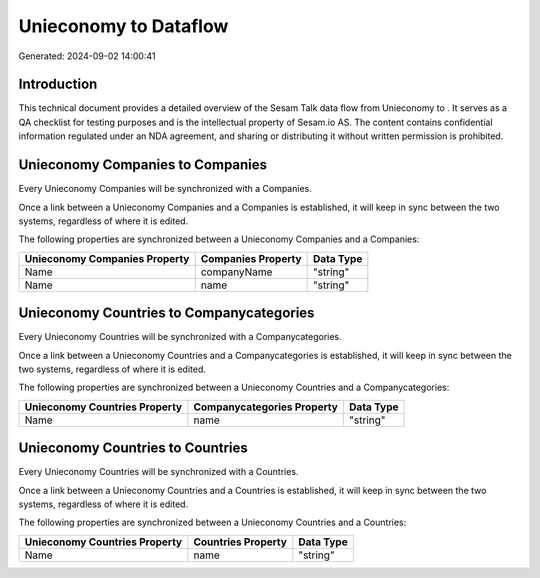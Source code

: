 =======================
Unieconomy to  Dataflow
=======================

Generated: 2024-09-02 14:00:41

Introduction
------------

This technical document provides a detailed overview of the Sesam Talk data flow from Unieconomy to . It serves as a QA checklist for testing purposes and is the intellectual property of Sesam.io AS. The content contains confidential information regulated under an NDA agreement, and sharing or distributing it without written permission is prohibited.

Unieconomy Companies to  Companies
----------------------------------
Every Unieconomy Companies will be synchronized with a  Companies.

Once a link between a Unieconomy Companies and a  Companies is established, it will keep in sync between the two systems, regardless of where it is edited.

The following properties are synchronized between a Unieconomy Companies and a  Companies:

.. list-table::
   :header-rows: 1

   * - Unieconomy Companies Property
     -  Companies Property
     -  Data Type
   * - Name
     - companyName
     - "string"
   * - Name
     - name
     - "string"


Unieconomy Countries to  Companycategories
------------------------------------------
Every Unieconomy Countries will be synchronized with a  Companycategories.

Once a link between a Unieconomy Countries and a  Companycategories is established, it will keep in sync between the two systems, regardless of where it is edited.

The following properties are synchronized between a Unieconomy Countries and a  Companycategories:

.. list-table::
   :header-rows: 1

   * - Unieconomy Countries Property
     -  Companycategories Property
     -  Data Type
   * - Name
     - name
     - "string"


Unieconomy Countries to  Countries
----------------------------------
Every Unieconomy Countries will be synchronized with a  Countries.

Once a link between a Unieconomy Countries and a  Countries is established, it will keep in sync between the two systems, regardless of where it is edited.

The following properties are synchronized between a Unieconomy Countries and a  Countries:

.. list-table::
   :header-rows: 1

   * - Unieconomy Countries Property
     -  Countries Property
     -  Data Type
   * - Name
     - name
     - "string"

